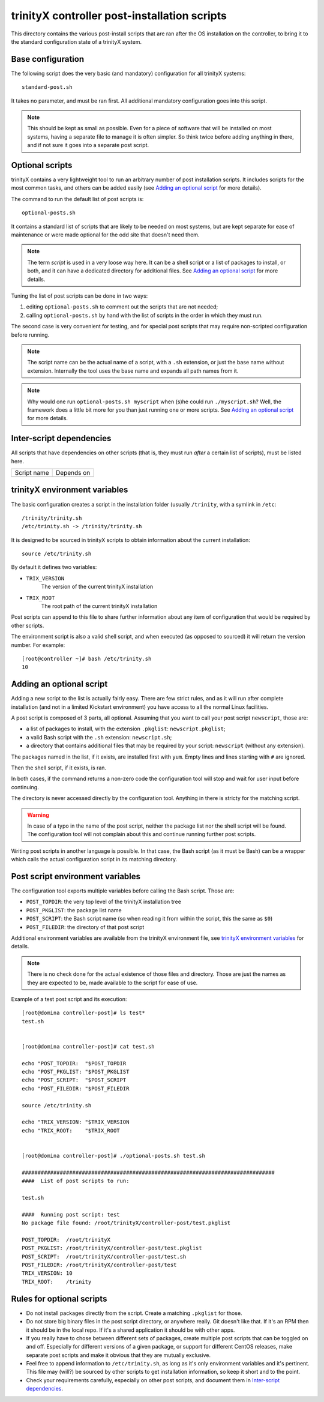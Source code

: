 
.. vim: si:et:ts=4:sw=4:tw=80


trinityX controller post-installation scripts
=============================================

This directory contains the various post-install scripts that are ran after
the OS installation on the controller, to bring it to the standard configuration
state of a trinityX system.



Base configuration
------------------

The following script does the very basic (and mandatory) configuration for all
trinityX systems::

    standard-post.sh

It takes no parameter, and must be ran first. All additional mandatory
configuration goes into this script.

.. note:: This should be kept as small as possible. Even for a piece of software
   that will be installed on most systems, having a separate file to manage it
   is often simpler. So think twice before adding anything in there, and if not
   sure it goes into a separate post script.



Optional scripts
----------------

trinityX contains a very lightweight tool to run an arbitrary number of post
installation scripts. It includes scripts for the most common tasks, and others
can be added easily (see `Adding an optional script`_ for more details).

The command to run the default list of post scripts is::

    optional-posts.sh

It contains a standard list of scripts that are likely to be needed on most
systems, but are kept separate for ease of maintenance or were made optional for
the odd site that doesn't need them.

.. note:: The term *script* is used in a very loose way here. It can be a shell
   script or a list of packages to install, or both, and it can have a
   dedicated directory for additional files. See `Adding an optional script`_
   for more details.

Tuning the list of post scripts can be done in two ways:


1. editing ``optional-posts.sh`` to comment out the scripts that are not needed;

2. calling ``optional-posts.sh`` by hand with the list of scripts in the order
   in which they must run.


The second case is very convenient for testing, and for special post scripts
that may require non-scripted configuration before running.

.. note:: The script name can be the actual name of a script, with a ``.sh``
   extension, or just the base name without extension. Internally the tool uses
   the base name and expands all path names from it.

.. note:: Why would one run ``optional-posts.sh myscript`` when (s)he could run
   ``./myscript.sh``? Well, the framework does a little bit more for you than
   just running one or more scripts. See `Adding an optional script`_ for more
   details.



Inter-script dependencies
-------------------------

All scripts that have dependencies on other scripts (that is, they must run
*after* a certain list of scripts), must be listed here.

=================== ===========================================================
Script name         Depends on
------------------- -----------------------------------------------------------

=================== ===========================================================



trinityX environment variables
------------------------------

The basic configuration creates a script in the installation folder (usually
``/trinity``, with a symlink in ``/etc``::

    /trinity/trinity.sh
    /etc/trinity.sh -> /trinity/trinity.sh

It is designed to be sourced in trinityX scripts to obtain information about the
current installation::

    source /etc/trinity.sh

By default it defines two variables:

- ``TRIX_VERSION``
    The version of the current trinityX installation

- ``TRIX_ROOT``
    The root path of the current trinityX installation

Post scripts can append to this file to share further information about any
item of configuration that would be required by other scripts.

The environment script is also a valid shell script, and when executed (as
opposed to sourced) it will return the version number. For example::

    [root@controller ~]# bash /etc/trinity.sh 
    10



Adding an optional script
-------------------------

Adding a new script to the list is actually fairly easy. There are few strict
rules, and as it will run after complete installation (and not in a limited
Kickstart environment) you have access to all the normal Linux facilities.

A post script is composed of 3 parts, all optional. Assuming that you want to
call your post script ``newscript``, those are:


- a list of packages to install, with the extension ``.pkglist``:
  ``newscript.pkglist``;

- a valid Bash script with the ``.sh`` extension: ``newscript.sh``;

- a directory that contains additional files that may be required by your
  script: ``newscript`` (without any extension).


The packages named in the list, if it exists, are installed first with ``yum``.
Empty lines and lines starting with ``#`` are ignored.

Then the shell script, if it exists, is ran.

In both cases, if the command returns a non-zero code the configuration tool
will stop and wait for user input before continuing.

The directory is never accessed directly by the configuration tool. Anything in
there is stricty for the matching script.

.. warning:: In case of a typo in the name of the post script, neither the
   package list nor the shell script will be found. The configuration tool will
   not complain about this and continue running further post scripts.

Writing post scripts in another language is possible. In that case, the Bash
script (as it must be Bash) can be a wrapper which calls the actual
configuration script in its matching directory.



Post script environment variables
---------------------------------

The configuration tool exports multiple variables before calling the Bash
script. Those are:

- ``POST_TOPDIR``: the very top level of the trinityX installation tree

- ``POST_PKGLIST``: the package list name

- ``POST_SCRIPT``: the Bash script name (so when reading it from within the
  script, this the same as ``$0``)

- ``POST_FILEDIR``: the directory of that post script


Additional environment variables are available from the trinityX environment
file, see `trinityX environment variables`_ for details.

.. note:: There is no check done for the actual existence of those files and
   directory. Those are just the names as they are expected to be, made
   available to the script for ease of use.


Example of a test post script and its execution::

    [root@domina controller-post]# ls test*
    test.sh
    
    
    [root@domina controller-post]# cat test.sh 
    
    echo "POST_TOPDIR:  "$POST_TOPDIR
    echo "POST_PKGLIST: "$POST_PKGLIST
    echo "POST_SCRIPT:  "$POST_SCRIPT
    echo "POST_FILEDIR: "$POST_FILEDIR
    
    source /etc/trinity.sh
    
    echo "TRIX_VERSION: "$TRIX_VERSION
    echo "TRIX_ROOT:    "$TRIX_ROOT
    
    
    [root@domina controller-post]# ./optional-posts.sh test.sh 
    
    ################################################################################
    ####  List of post scripts to run:
    
    test.sh
    
    ####  Running post script: test
    No package file found: /root/trinityX/controller-post/test.pkglist
    
    POST_TOPDIR:  /root/trinityX
    POST_PKGLIST: /root/trinityX/controller-post/test.pkglist
    POST_SCRIPT:  /root/trinityX/controller-post/test.sh
    POST_FILEDIR: /root/trinityX/controller-post/test
    TRIX_VERSION: 10
    TRIX_ROOT:    /trinity



Rules for optional scripts
--------------------------

- Do not install packages directly from the script. Create a matching
  ``.pkglist`` for those.

- Do not store big binary files in the post script directory, or anywhere
  really. Git doesn't like that. If it's an RPM then it should be in the local
  repo. If it's a shared application it should be with other apps.

- If you really have to chose between different sets of packages, create
  multiple post scripts that can be toggled on and off. Especially for
  different versions of a given package, or support for different CentOS
  releases, make separate post scripts and make it obvious that they are
  mutually exclusive.

- Feel free to append information to ``/etc/trinity.sh``, as long as it's only
  environment variables and it's pertinent. This file may (will?) be sourced by
  other scripts to get installation information, so keep it short and to the
  point.

- Check your requirements carefully, especially on other post scripts, and
  document them in `Inter-script dependencies`_.

